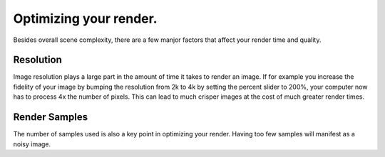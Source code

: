 Optimizing your render.
====
Besides overall scene complexity, there are a few manjor factors that affect your render time and quality.

Resolution
----
Image resolution plays a large part in the amount of time it takes to render an image. If for example you increase the fidelity of your image by bumping the resolution from 2k to 4k by setting the percent slider to 200%, your computer now has to process 4x the number of pixels. This can lead to much crisper images at the cost of much greater render times.

Render Samples
----
The number of samples used is also a key point in optimizing your render. Having too few samples will manifest as a noisy image.
